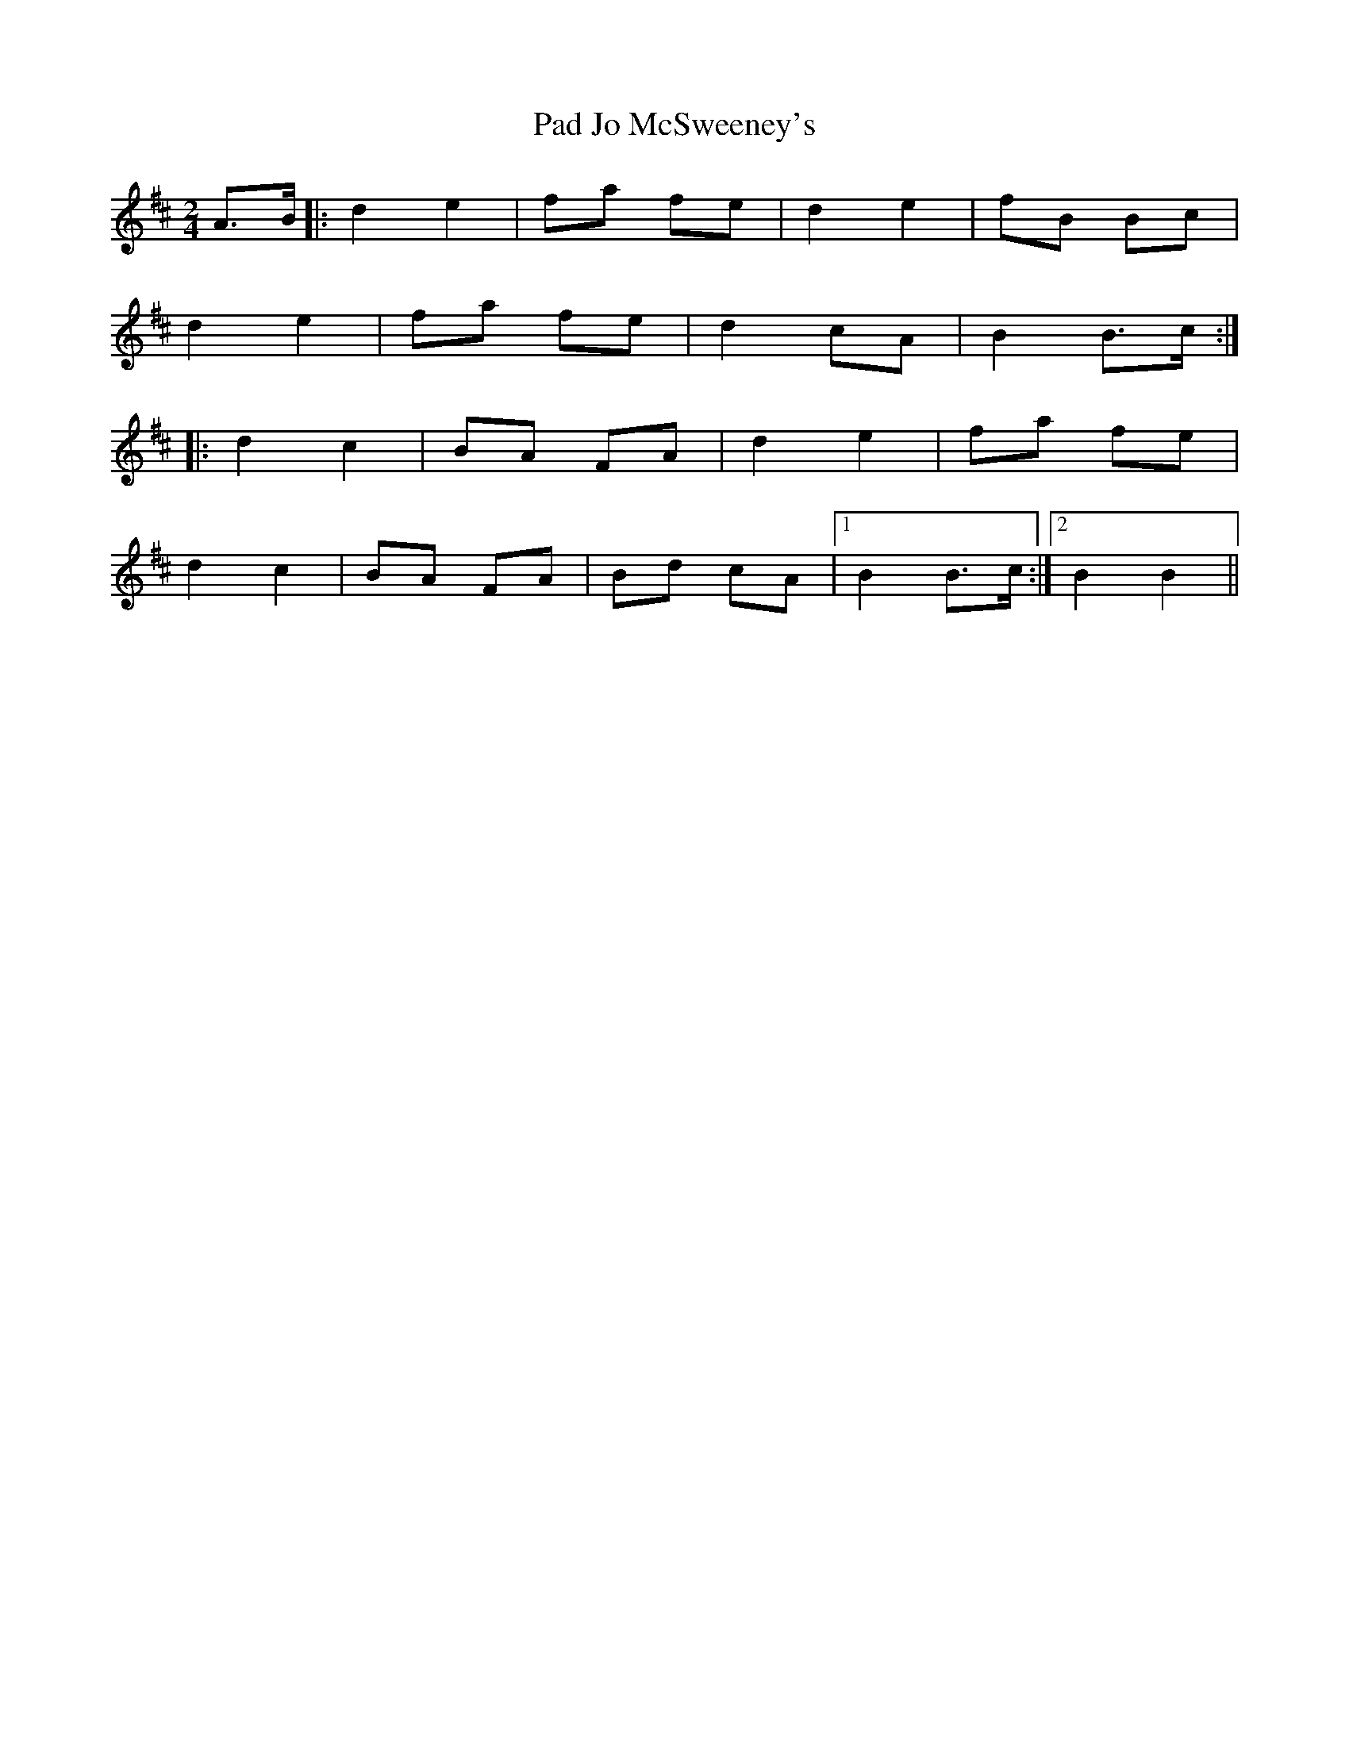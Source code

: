 X: 1
T: Pad Jo McSweeney's
Z: J.F.Murphy
S: https://thesession.org/tunes/10535#setting10535
R: polka
M: 2/4
L: 1/8
K: Dmaj
A>B |: d2 e2 | fa fe | d2 e2| fB Bc |
d2 e2 | fa fe | d2 cA | B2 B>c :|
|: d2 c2 | BA FA | d2 e2 | fa fe |
d2 c2 | BA FA | Bd cA|1 B2 B>c :|2 B2 B2 ||**
